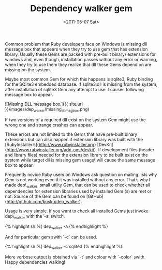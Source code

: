 #+TITLE: Dependency walker gem
#+DATE: <2011-05-07 Sat>

Common problem that Ruby developers face on Windows is missing dll
message box that appears when they try to use gem that has extension
library. Usually these Gems are packed with pre-built binary\
extensions for windows and, even though, installation passes without
any error or warning, when they try to use them they realize that dll
these Gems depend on are missing on the system.

Maybe most common Gem for which this happens is sqlite3, Ruby binding
for the SQlite3 embedded database. If sqlite3.dll is missing from the
system, after installation of sqlite3 Gem any attempt to use it causes
following message box to appear.

![Missing DLL message box.]({{ site.url }}/images/dep_walker/missing_dll_msg_box.png)

If two versions of a required dll exist on the system Gem might use
the wrong one and strange crashes can appear.

These errors are not limited to the Gems that have pre-built binary
extensions but can also happen if extension library was built with the
[RubyInstaller’s](http://www.rubyinstaller.org)
[DevKit](http://www.rubyinstaller.org/add-ons/devkit). If development
files (header and library files) needed for the extension library to
be built exist on the system while target dll is missing gem usage\
will cause the same message box to appear.

Frequently novice Ruby users on Windows ask question on mailing lists
why Gem is not working even if it was installed without any
error. That’s why I made dep\_walker, small utility Gem, that can be
used to check whether all dependencies for extension libraries used by
installed Gem (s) are met or not. Source of the Gem can be found on
[GitHub](http://github.com/bosko/dep_walker).

Usage is very simple. If you want to check all installed Gems just
invoke dep\_walker with the ’-a’ switch.

{% highlight sh %}
dep_walker -a
{% endhighlight %}

And for particular gem swith `-c` can be used.

{% highlight sh %}
dep_walker -c sqlite3
{% endhighlight %}

More verbose output is obtained via `-t` and colour with `--color`
swith. Happy dependencies walking!
